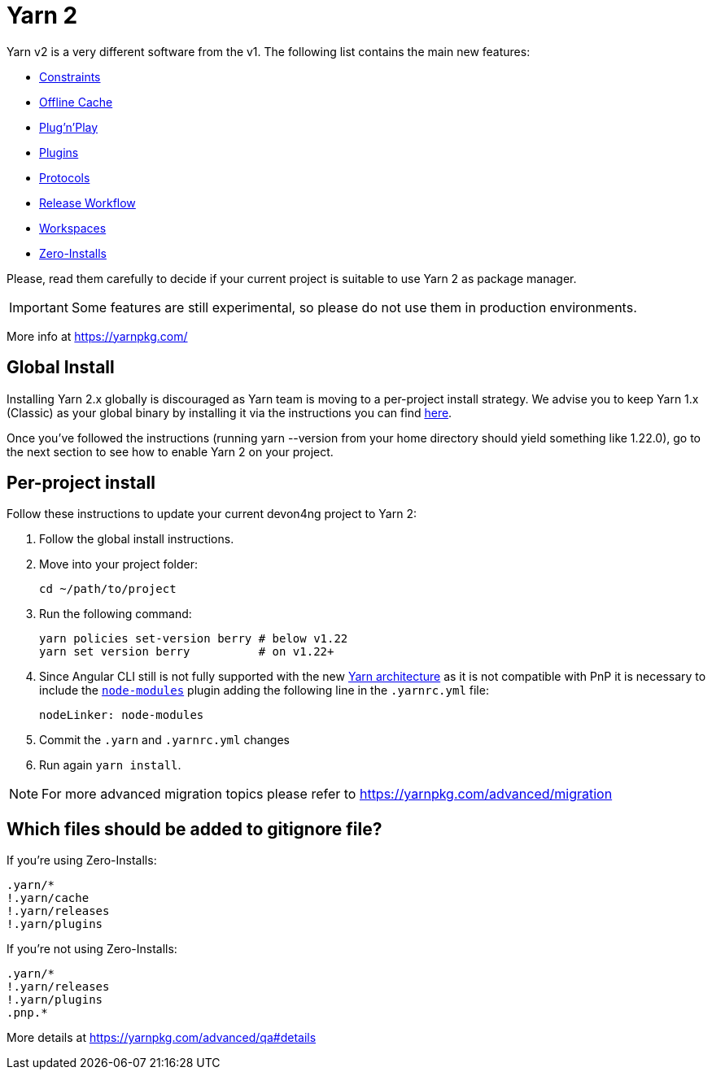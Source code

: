 = Yarn 2

Yarn v2 is a very different software from the v1. The following list contains the main new features:

- https://yarnpkg.com/features/constraints[Constraints]
- https://yarnpkg.com/features/offline-cache[Offline Cache]
- https://yarnpkg.com/features/pnp[Plug'n'Play]
- https://yarnpkg.com/features/plugins[Plugins]
- https://yarnpkg.com/features/protocols[Protocols]
- https://yarnpkg.com/features/release-workflow[Release Workflow]
- https://yarnpkg.com/features/workspaces[Workspaces]
- https://yarnpkg.com/features/zero-installs[Zero-Installs]

Please, read them carefully to decide if your current project is suitable to use Yarn 2 as package manager.

IMPORTANT: Some features are still experimental, so please do not use them in production environments.

More info at https://yarnpkg.com/ 

== Global Install

Installing Yarn 2.x globally is discouraged as Yarn team is moving to a per-project install strategy. We advise you to keep Yarn 1.x (Classic) as your global binary by installing it via the instructions you can find https://classic.yarnpkg.com/en/docs/install[here].

Once you've followed the instructions (running yarn --version from your home directory should yield something like 1.22.0), go to the next section to see how to enable Yarn 2 on your project.

== Per-project install

Follow these instructions to update your current devon4ng project to Yarn 2: 

. Follow the global install instructions.
. Move into your project folder:
+
[source,bash]
----
cd ~/path/to/project
----

. Run the following command:
+
[source,bash]
----
yarn policies set-version berry # below v1.22
yarn set version berry          # on v1.22+
----

. Since Angular CLI still is not fully supported with the new https://yarnpkg.com/advanced/architecture[Yarn architecture] as it is not compatible with PnP it is necessary to include the https://github.com/yarnpkg/berry/tree/master/packages/plugin-nm[`node-modules`] plugin adding the following line in the `.yarnrc.yml` file:
+
[source,yml]
----
nodeLinker: node-modules
----
. Commit the `.yarn` and `.yarnrc.yml` changes
. Run again `yarn install`.

NOTE: For more advanced migration topics please refer to https://yarnpkg.com/advanced/migration 

== Which files should be added to gitignore file?
If you're using Zero-Installs:

[source, gitignore]
----
.yarn/*
!.yarn/cache
!.yarn/releases
!.yarn/plugins
----

If you're not using Zero-Installs:

[source, gitignore]
----
.yarn/*
!.yarn/releases
!.yarn/plugins
.pnp.*
----

More details at https://yarnpkg.com/advanced/qa#details